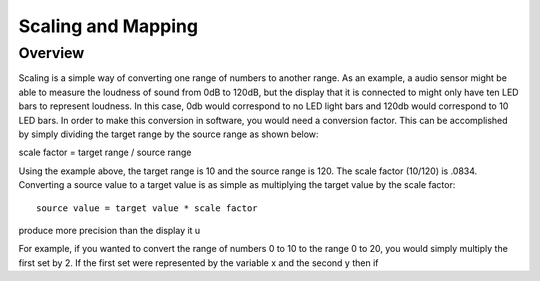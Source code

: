 Scaling and Mapping
==============

Overview
--------

Scaling is a simple way of converting one range of numbers to another range. As an example, a audio sensor might be able to measure the loudness of sound from 0dB to 120dB,
but the display that it is connected to might only have ten LED bars to represent loudness. In this case, 0db would correspond to no LED light bars and 120db would 
correspond to 10 LED bars. In order to make this conversion in software, you would need a conversion factor. This can be accomplished by simply 
dividing the target range by the source range as shown below::

scale factor = target range / source range

Using the example above, the target range is 10 and the source range is 120. The scale factor (10/120) is .0834. Converting a source value to a target value is as simple
as multiplying the target value by the scale factor::

 source value = target value * scale factor




produce more precision than the display it u

For example, if you wanted to convert the range of numbers 0 to 10 to the 
range 0 to 20, you would simply multiply the first set by 2. If the first set were represented by the variable x and the second y then if


